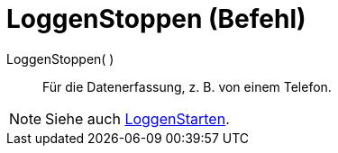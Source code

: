 = LoggenStoppen (Befehl)
:page-en: commands/StopLogging_Command
ifdef::env-github[:imagesdir: /de/modules/ROOT/assets/images]

LoggenStoppen( )::
  Für die Datenerfassung, z. B. von einem Telefon.

[NOTE]
====

Siehe auch xref:/commands/LoggenStarten.adoc[LoggenStarten].

====
